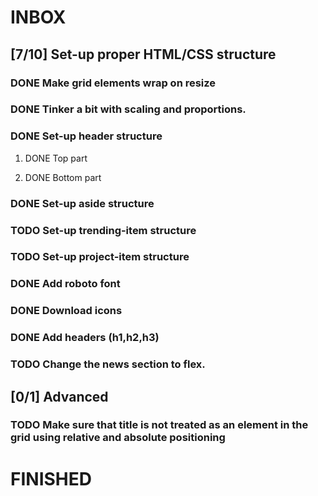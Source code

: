 * INBOX
** [7/10] Set-up proper HTML/CSS structure
*** DONE Make grid elements wrap on resize
*** DONE Tinker a bit with scaling and proportions.
*** DONE Set-up header structure
**** DONE Top part
**** DONE Bottom part
*** DONE Set-up aside structure
*** TODO Set-up trending-item structure
*** TODO Set-up project-item structure
*** DONE Add roboto font
*** DONE Download icons
*** DONE Add headers (h1,h2,h3)
*** TODO Change the news section to flex.
** [0/1] Advanced
*** TODO Make sure that title is not treated as an element in the grid using relative and absolute positioning
* FINISHED
